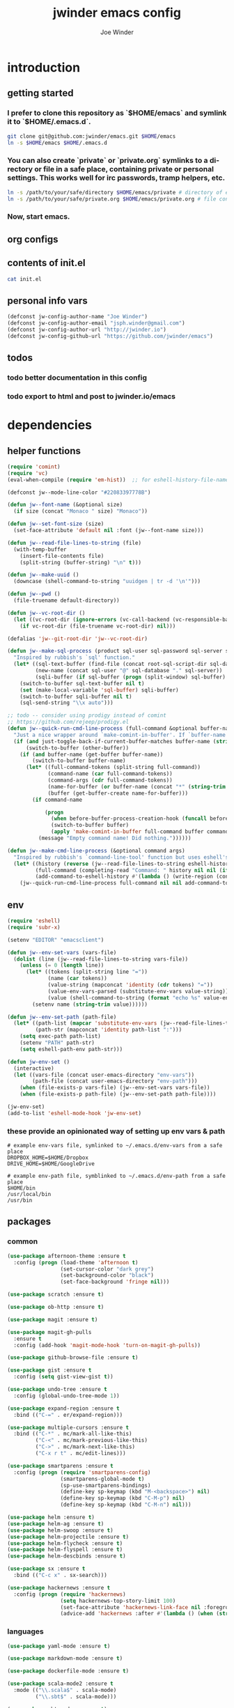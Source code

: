 * introduction
** getting started
*** I prefer to clone this repository as `$HOME/emacs` and symlink it to `$HOME/.emacs.d`.

#+BEGIN_SRC sh :tangle no
git clone git@github.com:jwinder/emacs.git $HOME/emacs
ln -s $HOME/emacs $HOME/.emacs.d
#+END_SRC

*** You can also create `private` or `private.org` symlinks to a directory or file in a safe place, containing private or personal settings. This works well for irc passwords, tramp helpers, etc.

#+BEGIN_SRC sh :tangle no
ln -s /path/to/your/safe/directory $HOME/emacs/private # directory of elisp files
ln -s /path/to/your/safe/private.org $HOME/emacs/private.org # file containing elisp segments
#+END_SRC

*** Now, start emacs.
** org configs

#+TITLE: jwinder emacs config

#+AUTHOR: Joe Winder
#+EMAIL: jsph.winder@gmail.com

#+LANGUAGE: en

#+SEQ_TODO: todo doing | done cancelled
** contents of init.el

#+BEGIN_SRC sh :tangle no :results code
cat init.el
#+END_SRC

#+RESULTS:
#+BEGIN_SRC sh
(require 'package)
(add-to-list 'package-archives '("melpa" . "http://melpa.org/packages/") t)
(add-to-list 'package-archives '("org" . "http://orgmode.org/elpa/") t)
(package-initialize)

(unless (file-exists-p package-user-dir) (package-refresh-contents))
(unless (package-installed-p 'use-package) (package-install 'use-package))

(require 'use-package)
(use-package org-plus-contrib :ensure t)

(setq package-enable-at-startup nil)
(org-babel-load-file (concat user-emacs-directory "emacs.org"))
#+END_SRC

** personal info vars

#+BEGIN_SRC emacs-lisp
(defconst jw-config-author-name "Joe Winder")
(defconst jw-config-author-email "jsph.winder@gmail.com")
(defconst jw-config-author-url "http://jwinder.io")
(defconst jw-config-github-url "https://github.com/jwinder/emacs")
#+END_SRC

** todos
*** todo better documentation in this config
*** todo export to html and post to jwinder.io/emacs
* dependencies
** helper functions

#+BEGIN_SRC emacs-lisp
(require 'comint)
(require 'vc)
(eval-when-compile (require 'em-hist))  ;; for eshell-history-file-name

(defconst jw--mode-line-color "#22083397778B")

(defun jw--font-name (&optional size)
  (if size (concat "Monaco " size) "Monaco"))

(defun jw--set-font-size (size)
  (set-face-attribute 'default nil :font (jw--font-name size)))

(defun jw--read-file-lines-to-string (file)
  (with-temp-buffer
    (insert-file-contents file)
    (split-string (buffer-string) "\n" t)))

(defun jw--make-uuid ()
  (downcase (shell-command-to-string "uuidgen | tr -d '\n'")))

(defun jw--pwd ()
  (file-truename default-directory))

(defun jw--vc-root-dir ()
  (let ((vc-root-dir (ignore-errors (vc-call-backend (vc-responsible-backend (jw--pwd)) 'root (jw--pwd)))))
    (if vc-root-dir (file-truename vc-root-dir) nil)))

(defalias 'jw--git-root-dir 'jw--vc-root-dir)

(defun jw--make-sql-process (product sql-user sql-password sql-server sql-database root-sql-script-dir)
  "Inspired by rubbish's `sql' function."
  (let* ((sql-text-buffer (find-file (concat root-sql-script-dir sql-database "_" sql-server ".sql")))
         (new-name (concat sql-user "@" sql-database "." sql-server))
         (sqli-buffer (if sql-buffer (progn (split-window) sql-buffer) (sql-product-interactive product new-name))))
    (switch-to-buffer sql-text-buffer nil t)
    (set (make-local-variable 'sql-buffer) sqli-buffer)
    (switch-to-buffer sqli-buffer nil t)
    (sql-send-string "\\x auto")))

;; todo -- consider using prodigy instead of comint
;; https://github.com/rejeep/prodigy.el
(defun jw--quick-run-cmd-line-process (full-command &optional buffer-name just-toggle-back-if-current-buffer-matches before-buffer-process-creation-hook)
  "Just a nice wrapper around `make-comint-in-buffer'. If `buffer-name' already exists, this will just switch to it. if `just-toggle-back-if-current-buffer-matches' is `non-nil' then we just switch back to `(other-buffer)'."
  (if (and just-toggle-back-if-current-buffer-matches buffer-name (string= (buffer-name) buffer-name))
      (switch-to-buffer (other-buffer))
    (if (and buffer-name (get-buffer buffer-name))
        (switch-to-buffer buffer-name)
      (let* ((full-command-tokens (split-string full-command))
             (command-name (car full-command-tokens))
             (command-args (cdr full-command-tokens))
             (name-for-buffer (or buffer-name (concat "*" (string-trim full-command) "*")))
             (buffer (get-buffer-create name-for-buffer)))
        (if command-name

            (progn
              (when before-buffer-process-creation-hook (funcall before-buffer-process-creation-hook))
              (switch-to-buffer buffer)
              (apply 'make-comint-in-buffer full-command buffer command-name nil command-args))
          (message "Empty command name! Did nothing."))))))

(defun jw--make-cmd-line-process (&optional command args)
  "Inspired by rubbish's `command-line-tool' function but uses eshell's history file and completing-read which helm enriches."
  (let* ((history (reverse (jw--read-file-lines-to-string eshell-history-file-name)))
         (full-command (completing-read "Command: " history nil nil (if command (concat command " " (or args "")) "")))
         (add-command-to-eshell-history #'(lambda () (write-region (concat full-command "\n") nil eshell-history-file-name 'append 1))))
    (jw--quick-run-cmd-line-process full-command nil nil add-command-to-eshell-history)))
#+END_SRC

** env

#+BEGIN_SRC emacs-lisp
(require 'eshell)
(require 'subr-x)

(setenv "EDITOR" "emacsclient")

(defun jw--env-set-vars (vars-file)
  (dolist (line (jw--read-file-lines-to-string vars-file))
    (unless (= 0 (length line))
      (let* ((tokens (split-string line "="))
             (name (car tokens))
             (value-string (mapconcat 'identity (cdr tokens) "="))
             (value-env-vars-parsed (substitute-env-vars value-string)) ;; parse lines containing env vars
             (value (shell-command-to-string (format "echo %s" value-env-vars-parsed)))) ;; parse shell commands in lines
        (setenv name (string-trim value))))))

(defun jw--env-set-path (path-file)
  (let* ((path-list (mapcar 'substitute-env-vars (jw--read-file-lines-to-string path-file)))
         (path-str (mapconcat 'identity path-list ":")))
    (setq exec-path path-list)
    (setenv "PATH" path-str)
    (setq eshell-path-env path-str)))

(defun jw-env-set ()
  (interactive)
  (let ((vars-file (concat user-emacs-directory "env-vars"))
        (path-file (concat user-emacs-directory "env-path")))
    (when (file-exists-p vars-file) (jw--env-set-vars vars-file))
    (when (file-exists-p path-file) (jw--env-set-path path-file))))

(jw-env-set)
(add-to-list 'eshell-mode-hook 'jw-env-set)
#+END_SRC

*** these provide an opinionated way of setting up env vars & path

#+BEGIN_EXAMPLE
# example env-vars file, symlinked to ~/.emacs.d/env-vars from a safe place
DROPBOX_HOME=$HOME/Dropbox
DRIVE_HOME=$HOME/GoogleDrive
#+END_EXAMPLE

#+BEGIN_EXAMPLE
# example env-path file, symblinked to ~/.emacs.d/env-path from a safe place
$HOME/bin
/usr/local/bin
/usr/bin
#+END_EXAMPLE

** packages
*** common

#+BEGIN_SRC emacs-lisp
(use-package afternoon-theme :ensure t
  :config (progn (load-theme 'afternoon t)
                 (set-cursor-color "dark grey")
                 (set-background-color "black")
                 (set-face-background 'fringe nil)))

(use-package scratch :ensure t)

(use-package ob-http :ensure t)

(use-package magit :ensure t)

(use-package magit-gh-pulls
  :ensure t
  :config (add-hook 'magit-mode-hook 'turn-on-magit-gh-pulls))

(use-package github-browse-file :ensure t)

(use-package gist :ensure t
  :config (setq gist-view-gist t))

(use-package undo-tree :ensure t
  :config (global-undo-tree-mode 1))

(use-package expand-region :ensure t
  :bind (("C-=" . er/expand-region)))

(use-package multiple-cursors :ensure t
  :bind (("C-*" . mc/mark-all-like-this)
         ("C-<" . mc/mark-previous-like-this)
         ("C->" . mc/mark-next-like-this)
         ("C-x r t" . mc/edit-lines)))

(use-package smartparens :ensure t
  :config (progn (require 'smartparens-config)
                 (smartparens-global-mode t)
                 (sp-use-smartparens-bindings)
                 (define-key sp-keymap (kbd "M-<backspace>") nil)
                 (define-key sp-keymap (kbd "C-M-p") nil)
                 (define-key sp-keymap (kbd "C-M-n") nil)))

(use-package helm :ensure t)
(use-package helm-ag :ensure t)
(use-package helm-swoop :ensure t)
(use-package helm-projectile :ensure t)
(use-package helm-flycheck :ensure t)
(use-package helm-flyspell :ensure t)
(use-package helm-descbinds :ensure t)

(use-package sx :ensure t
  :bind (("C-c x" . sx-search)))

(use-package hackernews :ensure t
  :config (progn (require 'hackernews)
                 (setq hackernews-top-story-limit 100)
                 (set-face-attribute 'hackernews-link-face nil :foreground "SkyBlue1")
                 (advice-add 'hackernews :after #'(lambda () (when (string= (buffer-name) "*hackernews*") (text-scale-set 2))))))
#+END_SRC

*** languages

#+BEGIN_SRC emacs-lisp
(use-package yaml-mode :ensure t)

(use-package markdown-mode :ensure t)

(use-package dockerfile-mode :ensure t)

(use-package scala-mode2 :ensure t
  :mode (("\\.scala$" . scala-mode)
         ("\\.sbt$" . scala-mode)))

(use-package sbt-mode :ensure t)

(use-package ruby-mode :ensure t
  :mode (("Gemfile$" . ruby-mode)
         ("Rakefile$" . ruby-mode)
         ("Vagrantfile$" . ruby-mode)
         ("Berksfile$" . ruby-mode)))

(use-package go-mode :ensure t
  :config (add-hook 'before-save-hook 'gofmt-before-save))

(use-package haskell-mode :ensure t
  :config (add-hook 'haskell-mode-hook 'turn-on-haskell-indent))

(use-package coffee-mode :ensure t
  :config (setq coffee-tab-width 2))
#+END_SRC

* customization
** editor
*** settings

#+BEGIN_SRC emacs-lisp
(ansi-color-for-comint-mode-on)

(fset 'yes-or-no-p 'y-or-n-p)

(setq make-backup-files nil
      version-control nil
      create-lockfiles nil)

(global-auto-revert-mode 1)

(setq global-auto-revert-non-file-buffers t
      auto-revert-verbose nil)

(setq-default indent-tabs-mode nil)

(setq eshell-command-aliases-list '(("d" "dired $1") ("e" "find-file $1") ("emacs" "find-file $1") ("vi" "find-file $1")
                                    ("vim" "find-file $1") ("less" "find-file $1") ("cat" "find-file $1")
                                    ("git" "hub $*") ("g" "hub $*") (":q" "exit") (":Q" "exit")))

(setq default-tab-width 2)

(setq js-indent-level 2)

(delete-selection-mode t)

(winner-mode t)

(global-subword-mode t)

(setq default-major-mode 'text-mode)

(put 'dired-find-alternate-file 'disabled nil)

(add-hook 'after-save-hook 'executable-make-buffer-file-executable-if-script-p)

(add-hook 'before-save-hook 'delete-trailing-whitespace)

(add-hook 'next-error-hook 'delete-other-windows)

(setq uniquify-buffer-name-style 'forward)

(setq ring-bell-function 'ignore)

(setq enable-recursive-minibuffers t)

(setq tramp-default-method "scp")

(setq eshell-buffer-shorthand t)

(add-to-list 'auto-mode-alist '("\\.proto$" . c-mode))

(add-to-list 'auto-mode-alist '("\\.scss$" . css-mode))

(setq ediff-window-setup-function 'ediff-setup-windows-plain)

(put 'temporary-file-directory 'standard-value '((file-name-as-directory "/tmp")))

(setq undo-tree-auto-save-history t)

(add-to-list 'undo-tree-history-directory-alist `("" . ,(concat user-emacs-directory "undo")))
#+END_SRC

*** macros
#+BEGIN_SRC emacs-lisp
(eval-when-compile (require 'cl))

(defadvice kill-ring-save (before slick-copy activate compile)
  "When called interactively with no active region, copy a single line instead."
  (interactive
   (if mark-active
       (list (region-beginning) (region-end))
     (list (line-beginning-position) (line-beginning-position 2)))))

(defadvice kill-region (before slick-cut activate compile)
  "When called interactively with no active region, kill a single line instead."
  (interactive
   (if mark-active
       (list (region-beginning) (region-end))
     (list (line-beginning-position) (line-beginning-position 2)))))

(setq echo-area-silenced-patterns
      '("Auto saving"
        "No changes need to be saved"
        "You can run the command"
        "Shell command succeeded with no output"))

(defadvice message (before ignorable-message activate compile)
  "Do not echo any messages matching a pattern in `echo-area-silenced-patterns'. This only works for elisp `message' and not the C primitive."
  (when format-string
    (let ((current-echo (current-message))
          (incoming-echo (apply 'format (cons format-string args))))
      (when (member-if '(lambda (pattern) (search pattern incoming-echo)) echo-area-silenced-patterns)
        (ad-set-arg 0 current-echo)))))
#+END_SRC

*** style

#+BEGIN_SRC emacs-lisp
(tool-bar-mode -1)
(menu-bar-mode -1)
(scroll-bar-mode -1)

(jw--set-font-size "14")

(set-face-attribute 'mode-line nil :font (jw--font-name "14") :background jw--mode-line-color :foreground "#7db5d6" :box '(:style released-button))
(set-face-attribute 'mode-line-inactive nil :background "#263238" :foreground "gray" :box '(:style released-button))
(set-face-attribute 'mode-line-buffer-id nil :foreground "white")
(set-face-attribute 'mode-line-highlight nil :foreground "#7db5d6")
(set-face-attribute 'header-line nil :background "#005858" :foreground "white")

(setq-default mode-line-format '(" ✔ " mode-line-buffer-identification " " mode-line-misc-info))

(custom-set-faces '(eshell-prompt ((nil (:foreground "#d68f7d")))))

(add-hook 'minibuffer-setup-hook '(lambda ()
                                    (set (make-local-variable 'face-remapping-alist) '((default :height 1.3)))))

(setq inhibit-startup-message t)

(setq initial-scratch-message (format "\
;; Welcome to %s.
;; Any questions? Email me at %s. -- %s

;; Disclaimer: This config is a buyer beware product.

" jw-config-github-url jw-config-author-email jw-config-author-name))
#+END_SRC

** operating system

#+BEGIN_SRC emacs-lisp
(when (eq system-type 'gnu/linux)
  (setq interprogram-paste-function 'x-cut-buffer-or-selection-value)
  (setq browse-url-browser-function 'browse-url-generic
        browse-url-generic-program "google-chrome")
  (setq ack-executable "ack-grep"))

(when (eq system-type 'darwin)
  (setq ns-command-modifier 'meta)
  (setq interprogram-paste-function 'x-selection-value)
  (setq browse-url-browser-function 'browse-url-default-macosx-browser)
  (setq ispell-program-name "aspell"))
#+END_SRC

** functions
*** common

#+BEGIN_SRC emacs-lisp
(defalias 'qrr 'query-replace-regexp)
(defalias 'filter-lines 'keep-lines)
(defalias 'filter-out-lines 'flush-lines)
(defalias 'elisp-shell 'ielm)

(defun font-size-big ()
  (interactive)
  (jw--set-font-size "18"))

(defun font-size-normal ()
  (interactive)
  (jw--set-font-size "14"))

(defun eshell-cd-vc-root-dir-or-pwd-otherwise-other-buffer ()
  (interactive)
  (if (eq major-mode 'eshell-mode)
      (switch-to-buffer (other-buffer))
    (let ((current-pwd (or (jw--vc-root-dir) (jw--pwd))))
      (eshell)
      (eshell-kill-input)
      (goto-char (point-max))
      (unless (string= current-pwd (jw--pwd))
        (insert (format "cd '%s'" current-pwd))
        (eshell-send-input)))))

(defun date ()
  (interactive)
  (message (current-time-string)))

(defalias 'time 'date)

(defun scratch-lisp ()
  (interactive)
  (let ((scratch-buffer (get-buffer-create "*scratch*")))
    (switch-to-buffer scratch-buffer)
    (lisp-interaction-mode)))

(defun scratch-text ()
  (interactive)
  (let ((scratch-buffer (get-buffer-create "*text*")))
    (switch-to-buffer scratch-buffer)
    (text-mode)))

(defun ping-google ()
  (interactive)
  (ping "google.com"))

(defun uuid ()
  (interactive)
  (insert (jw--make-uuid)))

(defun json-prettify ()
  (interactive)
  (if (region-active-p)
      (json-pretty-print (region-beginning) (region-end))
    (json-pretty-print-buffer)))

(defun cmd (&optional command args)
  (interactive)
  (jw--make-cmd-line-process command args))

(defun cmd-ssh (&optional args)
  (interactive)
  (jw--make-cmd-line-process "ssh" args))

(defun cmd-brew ()
  (interactive)
  (jw--make-cmd-line-process "brew"))

(defun cmd-docker ()
  (interactive)
  (jw--make-cmd-line-process "docker"))

(defun increment-number (&optional arg)
  (interactive "p*")
  (save-excursion
    (save-match-data
      (let (inc-by field-width answer)
        (setq inc-by (if arg arg 1))
        (skip-chars-backward "0123456789")
        (when (re-search-forward "[0-9]+" nil t)
          (setq field-width (- (match-end 0) (match-beginning 0)))
          (setq answer (+ (string-to-number (match-string 0) 10) inc-by))
          (when (< answer 0)
            (setq answer (+ (expt 10 field-width) answer)))
          (replace-match (format (concat "%0" (int-to-string field-width) "d")
                                 answer)))))))

(defun decrement-number (&optional arg)
  (interactive "p*")
  (increment-number (if arg (- arg) -1)))

(defun toggle-window-split ()
  (interactive)
  (if (= (count-windows) 2)
      (let* ((this-win-buffer (window-buffer))
             (next-win-buffer (window-buffer (next-window)))
             (this-win-edges (window-edges (selected-window)))
             (next-win-edges (window-edges (next-window)))
             (this-win-2nd (not (and (<= (car this-win-edges)
                                         (car next-win-edges))
                                     (<= (cadr this-win-edges)
                                         (cadr next-win-edges)))))
             (splitter
              (if (= (car this-win-edges)
                     (car (window-edges (next-window))))
                  'split-window-horizontally
                'split-window-vertically)))
        (delete-other-windows)
        (let ((first-win (selected-window)))
          (funcall splitter)
          (if this-win-2nd (other-window 1))
          (set-window-buffer (selected-window) this-win-buffer)
          (set-window-buffer (next-window) next-win-buffer)
          (select-window first-win)
          (if this-win-2nd (other-window 1))))))

(defun beginning-of-line-or-indentation ()
  (interactive)
  (let ((previous-point (point)))
    (back-to-indentation)
    (if (equal previous-point (point))
        (beginning-of-line))))

(defun comment-dwim-region-or-line-or-end-of-line (&optional arg)
  (interactive "*P")
  (if (region-active-p)
      (comment-dwim arg)
    (if arg ;; utilize prefix argument to append comment to line instead of comment entire line
        (comment-dwim nil)
      (comment-or-uncomment-region (line-beginning-position) (line-end-position)))))

(defun open-line-next ()
  (interactive)
  (end-of-line)
  (open-line 1)
  (next-line 1)
  (indent-according-to-mode))

(defun open-line-previous ()
  (interactive)
  (beginning-of-line)
  (open-line 1)
  (indent-according-to-mode))

(defun newline-and-open-line-previous ()
  (interactive)
  (newline-and-indent)
  (open-line-previous))

(defun kill-matching-buffers-silently (pattern)
  (interactive "sKill buffers matching: ")
  (dolist (buffer (buffer-list))
    (when (string-match pattern (buffer-name buffer))
      (kill-buffer buffer))))

(defun kill-ag-buffers ()
  (interactive)
  (kill-matching-buffers-silently "*ag "))

(defun kill-log-buffers ()
  (interactive)
  (kill-matching-buffers-silently ".+\\.log$"))

(defalias 'toggle-fullscreen 'toggle-frame-fullscreen)

(defun fullscreen ()
  (interactive)
  (unless (frame-parameter (selected-frame) 'fullscreen)
    (toggle-frame-fullscreen)))

(defun fullscreen-off ()
  (interactive)
  (when (frame-parameter (selected-frame) 'fullscreen)
    (toggle-frame-fullscreen)))

(defun unbind-variable (name)
  (interactive "SVariable name: ")
  (makunbound name))

(defun unbind-function (name)
  (interactive "SFunction name: ")
  (fmakunbound name))
#+END_SRC

*** contact

#+BEGIN_SRC emacs-lisp
(defun config-insert-author ()
  (interactive)
  (insert jw-config-author-name))

(defun config-goto-homepage ()
  (interactive)
  (browse-url jw-config-author-url))

(defun config-goto-github ()
  (interactive)
  (browse-url jw-config-github-url))
#+END_SRC

*** emacs

#+BEGIN_SRC emacs-lisp
(defun emacs-config ()
  (interactive)
  (find-file (concat user-emacs-directory "emacs.org")))

(defun emacs-reload-config ()
  (interactive)
  (load-file (concat user-emacs-directory "init.el")))

(defun emacs-archive-packages-and-reload-config ()
  (interactive)
  (emacs-archive-packages)
  (emacs-reload-config))

(defun emacs-archive-packages-and-die ()
  (interactive)
  (emacs-archive-packages)
  (save-buffers-kill-terminal))

(defun emacs-archive-packages ()
  (when (file-exists-p package-user-dir)
    (let ((archive-dir (format "/tmp/emacs-elpa--%s" (current-time-string))))
      (copy-directory package-user-dir archive-dir)
      (delete-directory package-user-dir t))))
#+END_SRC

*** random

#+BEGIN_SRC emacs-lisp
(defun exercism-fetch-all ()
  (interactive)
  (shell-command "exercism fetch"))

(defun exercism-submit-this-file ()
  (interactive)
  (shell-command (format "exercism submit %s" (buffer-file-name))))

(defun sonic-pi-run ()
  (interactive)
  (let ((ruby (if (region-active-p)
                  (buffer-substring-no-properties (point) (mark))
                (buffer-substring-no-properties (point-min) (point-max)))))
    (shell-command (format "echo '%s' | sonic_pi" ruby))))

(defun sonic-pi-stop ()
  (interactive)
  (shell-command "sonic_pi stop"))

(defun javascript-equality-table ()
  (interactive)
  (browse-url "http://zero.milosz.ca/"))

(defun soft-murmur-background-sound ()
  (interactive)
  (browse-url "http://asoftmurmur.com/"))

(defun img-jack-nicholson-creepy-nod ()
  (interactive)
  (browse-url "http://img.pandawhale.com/post-30824-Jack-Nicholson-Creepy-Nodding-SRXv.gif"))

(defun img-working-hard ()
  (interactive)
  (browse-url "http://i.imgur.com/Lkw5kmF.jpg"))

(defun img-run ()
  (interactive)
  (browse-url "http://replygif.net/i/1238.gif"))

(defun horse-books-dont-block ()
  (interactive)
  (browse-url "https://twitter.com/Horse_ebooks/status/364096530451410947"))
#+END_SRC

** key bindings

#+BEGIN_SRC emacs-lisp
(global-unset-key (kbd "C-z"))
(global-unset-key (kbd "C-x C-z"))
(global-unset-key (kbd "C-x m"))
(global-unset-key (kbd "C-x m m"))

(global-set-key (kbd "C-c M-e") 'eshell-cd-vc-root-dir-or-pwd-otherwise-other-buffer)

(global-set-key (kbd "C-s") 'isearch-forward-regexp)
(global-set-key (kbd "C-r") 'isearch-backward-regexp)

(global-set-key (kbd "C-M-g") 'goto-line)

(global-set-key (kbd "C-M-9") 'winner-undo)
(global-set-key (kbd "C-M-0") 'winner-redo)

(global-set-key (kbd "M-RET") 'toggle-frame-fullscreen)

(global-set-key (kbd "C-x 9") 'toggle-window-split)
(global-set-key (kbd "C-x p f") 'pop-to-buffer)

(global-set-key (kbd "C-a") 'beginning-of-line-or-indentation)
(global-set-key (kbd "C-o") 'open-line-previous)
(global-set-key (kbd "C-j") 'newline-and-open-line-previous)

(global-set-key (kbd "M-;") 'comment-dwim-region-or-line-or-end-of-line)

(global-set-key (kbd "C-x n") 'switch-to-buffer) ;; helps with my current keyboard

(global-set-key (kbd "C-c M-t") 'transpose-lines)

(global-set-key (kbd "C-x m r") 'sonic-pi-run)
(global-set-key (kbd "C-x m s") 'sonic-pi-stop)
#+END_SRC

** helm

#+BEGIN_SRC emacs-lisp
(require 'helm)
(require 'helm-config)
(require 'helm-dabbrev)
(require 'helm-swoop)

(setq helm-split-window-in-side-p t
      helm-ff-search-library-in-sexp t
      helm-scroll-amount 8
      helm-buffer-max-length nil
      helm-ff-file-name-history-use-recentf t
      helm-quick-update t
      helm-move-to-line-cycle-in-source nil)

(setq helm-buffers-fuzzy-matching t
      helm-M-x-fuzzy-match t
      helm-recentf-fuzzy-match t
      helm-semantic-fuzzy-match t
      helm-imenu-fuzzy-match t
      helm-locate-fuzzy-match t)

(setq helm-ag-base-command "pt -i -e --nocolor --nogroup")

(setq helm-ag-insert-at-point 'word)

(setq projectile-completion-system 'helm)

(setq flycheck-standard-error-navigation nil
      flycheck-display-errors-function nil)

(global-set-key (kbd "C-c h") 'helm-command-prefix)
(global-unset-key (kbd "C-x c"))

(define-key helm-command-map (kbd "h") 'helm-descbinds)

(define-key helm-command-map (kbd "s") 'helm-google-suggest)
(define-key helm-command-map (kbd "w") 'helm-wikipedia-suggest)

(global-set-key (kbd "C-x C-b") 'helm-buffers-list)
(global-set-key (kbd "C-x C-f") 'helm-find-files)
(global-set-key (kbd "M-x") 'helm-M-x)
(global-set-key (kbd "M-y") 'helm-show-kill-ring)
(global-set-key (kbd "M-s C-s") 'helm-ag)
(global-set-key (kbd "M-s o") 'helm-occur)
(global-set-key (kbd "M-s s") 'helm-swoop)
(global-set-key (kbd "M-s i") 'helm-semantic-or-imenu)
(global-set-key (kbd "M-/") 'helm-dabbrev)

(defalias 'kill-ring-show 'helm-show-kill-ring)
(defalias 'list-colors-display 'helm-colors)
(defalias 'proced 'helm-top)

(set-face-attribute 'helm-source-header nil :height 1.0 :weight 'normal :family (jw--font-name) :box '(:style released-button))
(set-face-attribute 'helm-candidate-number nil :background jw--mode-line-color :foreground "goldenrod")
(set-face-attribute 'helm-swoop-target-line-face nil :background "goldenrod")

(add-hook 'eshell-mode-hook
          '(lambda ()
             (define-key eshell-mode-map [remap eshell-pcomplete] 'helm-esh-pcomplete)
             (define-key eshell-mode-map (kbd "M-p") 'helm-eshell-history)))

(add-hook 'projectile-mode-hook
          '(lambda ()
             (setq projectile-switch-project-action 'helm-projectile)))

(add-hook 'flycheck-mode-hook
          '(lambda ()
             (define-key flycheck-mode-map (kbd "C-c ! l") 'helm-flycheck)))

(add-hook 'flyspell-mode-hook
          '(lambda ()
             (define-key flyspell-mode-map (kbd "C-M-i") 'helm-flyspell-correct))) ;; also works with M-<tab>

(helm-mode 1)
(helm-autoresize-mode 1)

(projectile-global-mode)
(helm-projectile-on)

(global-flycheck-mode)

(add-to-list 'helm-dabbrev-major-mode-assoc '(scala-mode . sbt-mode))
#+END_SRC

** rcirc

#+BEGIN_SRC emacs-lisp
(require 'rcirc)

(setq rcirc-notify-message "%s: %s"
      rcirc-buffer-maximum-lines 2000)

(add-to-list 'rcirc-omit-responses "MODE")

(custom-set-faces
 '(rcirc-my-nick ((t (:foreground "#00ffff"))))
 '(rcirc-other-nick ((t (:foreground "#90ee90"))))
 '(rcirc-server ((t (:foreground "#a2b5cd"))))
 '(rcirc-server-prefix ((t (:foreground "#00bfff"))))
 '(rcirc-timestamp ((t (:foreground "#7d7d7d"))))
 '(rcirc-nick-in-message ((t (:foreground "#00ffff"))))
 '(rcirc-prompt ((t (:foreground "#00bfff"))))
 '(rcirc-keyword ((t :foreground "#00ffff")))
 '(rcirc-nick-in-message-full-line ((t ())))
 '(rcirc-track-nick ((t (:foreground "#00ffff"))))
 '(rcirc-track-keyword ((t (:foreground "#00ffff")))))

(add-hook 'rcirc-mode-hook
          '(lambda ()
             (turn-on-flyspell)
             (rcirc-track-minor-mode t)
             (rcirc-omit-mode)))

(add-hook 'window-configuration-change-hook
          '(lambda () (setq rcirc-fill-column (- (window-width) 2))))
#+END_SRC

*** you should consider a custom nickname in a safe place, e.g. the `private` dir

#+BEGIN_SRC emacs-lisp :tangle no
(setq rcirc-default-nick "your nick"
      rcirc-default-user-name "your username"
      rcirc-default-full-name "your full name")
#+END_SRC

** magit

#+BEGIN_SRC emacs-lisp
(require 'magit)
(require 'subr-x)
(require 'magit-gh-pulls)

(global-set-key (kbd "M-g") 'magit-status)
(global-set-key (kbd "C-c M-g") 'magit-dispatch-popup)

(setq magit-revert-buffers t)

(defun magit-x-undo ()
  (interactive)
  (magit-run-git "undo"))

(defun magit-x-repl ()
  (interactive)
  (async-shell-command "git repl" "*git repl*"))

(defun magit-x-obliterate ()
  (interactive)
  (let* ((file (magit-read-tracked-file "File to obliterate"))
         (obliterate (format "obliterate %s" file)))
    (magit-git-command obliterate (magit-toplevel))))

(defun magit-x-swoosh ()
  "This is a local script I use to prune remotes and clean up local and remote branches."
  (interactive)
  (async-shell-command "git swoosh" "*git swoosh*"))

(defun github-browse ()
  (interactive)
  (shell-command "hub browse"))

(defun github-issues ()
  (interactive)
  (shell-command "hub browse -- issues"))

(defun github-pulls ()
  (interactive)
  (shell-command "hub browse -- pulls"))

(defun github-compare ()
  (interactive)
  (shell-command "hub browse -- compare"))

(magit-define-popup magit-git-extras-popup
  "Popup console for git-extras commands."
  'magit-commands
  :man-page "git-extras"
  :actions '((?g "Github" magit-github-popup)
             (?b "Blaming" magit-blame-popup)
             (?r "Repl" magit-x-repl)
             (?U "Undo commit" magit-x-undo)
             (?S "Swoosh repo" magit-x-swoosh)
             (?D "Obliterate file" magit-x-obliterate)))

(magit-define-popup magit-github-popup
  "Popup console for github hub commands."
  'magit-commands
  :man-page "hub"
  :actions '((?g "Browse repository" github-browse)
             (?f "Browse file" github-browse-file)
             (?b "Browse file with blame" github-browse-file-blame)
             (?i "Browse issues" github-issues)
             (?p "Browse pulls" github-pulls)
             (?c "Compare" github-compare)))

(magit-define-popup-action 'magit-dispatch-popup "x" "Extras" 'magit-git-extras-popup)
(magit-define-popup-action 'magit-dispatch-popup "#" "Github pulls" 'magit-gh-pulls-popup)
#+END_SRC

** org

#+BEGIN_SRC emacs-lisp
(defun todo ()
  (interactive)
  (if (boundp 'jw-org-todo-file)
      (progn (find-file jw-org-todo-file)
             (cd (getenv "HOME")))
    (message "Please set `jw-org-todo-file' to your todo org file location!")))

(defun toggle-todo ()
  (interactive)
  (if (string= (buffer-name) "todo.org")
      (switch-to-buffer (other-buffer))
    (todo)))

(global-set-key (kbd "C-c o") 'toggle-todo)
(global-set-key (kbd "C-c a") 'org-agenda)

(setq org-current-org-buffer-narrowed-to-subtree nil)
(defun org-narrow-or-widen ()
  (interactive)
  (if org-current-org-buffer-narrowed-to-subtree
      (progn (setq-local org-current-org-buffer-narrowed-to-subtree nil)
             (widen))
    (progn (setq-local org-current-org-buffer-narrowed-to-subtree t)
           (org-narrow-to-subtree))))

(org-babel-do-load-languages
 'org-babel-load-languages
 '((emacs-lisp . t) (ruby . t) (sql . t) (http . t) (sh . t)))

(setq org-confirm-babel-evaluate nil)

(setq org-speed-commands-user
      '(("P" . org-move-subtree-up) ;; move item up
        ("N" . org-move-subtree-down) ;; move item down
        ("h" . org-speed-command-help)))

(setq org-use-speed-commands t
      org-completion-use-ido t
      org-return-follows-link t
      org-hide-leading-stars t
      org-enforce-todo-dependencies t
      org-clock-out-when-done nil
      org-clock-clocked-in-display 'mode-line
      org-agenda-start-with-follow-mode t
      org-refile-targets '((org-agenda-files :maxlevel . 10))
      org-refile-use-outline-path t
      org-refile-allow-creating-parent-nodes '(confirm)
      org-tags-column -100
      org-src-preserve-indentation t)

;; try to guess which states various (some possibly shared) org files might use and add them to org-todo-keyword-faces
(setq org--possible-todo-todo-states '("todo" "incoming")
      org--possible-blocked-todo-states '("blocked" "halted" "stalled" "paused" "pr")
      org--possible-doing-todo-states '("doing" "going")
      org--possible-delegated-todo-states '("delegated" "assigned")
      org--possible-done-todo-states '("done" "cancelled" "canceled" "finished" "boom"))

(defun org--make-single-todo-face-entry (state color)
  `(,state :background ,color :foreground white :box (:style released-button)))

(defun org--make-todo-face-entries (state color)
  `(,(org--make-single-todo-face-entry state color)
    ,(org--make-single-todo-face-entry (upcase state) color)
    ,(org--make-single-todo-face-entry (capitalize state) color)))

(defun org--make-red-face-entries (state) (org--make-todo-face-entries state "DarkRed"))
(defun org--make-blue-face-entries (state) (org--make-todo-face-entries state "DeepSkyBlue4"))
(defun org--make-green-face-entries (state) (org--make-todo-face-entries state "DarkGreen"))

(setq org-todo-keyword-faces
      (apply #'append (append (mapcar 'org--make-red-face-entries org--possible-todo-todo-states)
                              (mapcar 'org--make-red-face-entries org--possible-blocked-todo-states)
                              (mapcar 'org--make-blue-face-entries org--possible-doing-todo-states)
                              (mapcar 'org--make-blue-face-entries org--possible-delegated-todo-states)
                              (mapcar 'org--make-green-face-entries org--possible-done-todo-states))))

(add-to-list 'auto-mode-alist '("\\.org\\'" . org-mode))

(add-hook 'org-mode-hook '(lambda ()
                            (text-scale-set 2)
                            (save-window-excursion (calendar)) ;; start calendar silently for org-date-from-calendar
                            (define-key org-mode-map (kbd "C-c n") 'org-narrow-or-widen)))
#+END_SRC

** scala

#+BEGIN_SRC emacs-lisp
(defun sbt ()
  (interactive)
  (if (eq major-mode 'sbt-mode)
      (switch-to-buffer (other-buffer))
    (sbt-start)))

(defun sbt-current-tests-in-buffer ()
  (interactive)
  (save-excursion
    (let* ((pkg-name-components)
           (test-names))
      (goto-char (point-min))
      (while (re-search-forward "package " nil t)
        (push (filter-buffer-substring (point) (point-at-eol)) pkg-name-components))
      (goto-char (point-min))
      (while (re-search-forward "\\(object\\|class\\) " nil t)
        (push (filter-buffer-substring (point) (progn (re-search-forward " ")
                                                      (forward-char -1)
                                                      (point)))
              test-names))
      (let* ((full-pkg-name (string-join (reverse pkg-name-components) "."))
             (full-test-names (mapcar #'(lambda (test-name) (string-join (list full-pkg-name "." test-name))) test-names))
             (full-test-names-str (string-join full-test-names " ")))
        (message full-test-names-str)))))

(defun sbt-test-only-current-test (only-zzz)
  (interactive "P")
  (if only-zzz
      (sbt-command (concat "test-only " (sbt-current-tests-in-buffer) " -- showtimes -- ex zzz"))
    (sbt-command (concat "test-only " (sbt-current-tests-in-buffer) " -- showtimes"))))

(setq scala-indent:align-forms t
      scala-indent:align-parameters t)

(add-hook 'scala-mode-hook
          '(lambda ()
             (local-set-key (kbd "C-c s s") 'sbt)
             (local-set-key (kbd "C-c s o") 'sbt-test-only-current-test)
             (local-set-key (kbd "C-c s p") 'sbt-run-previous-command)))

(add-hook 'sbt-mode-hook
          '(lambda ()
             (local-set-key (kbd "C-c s s") 'sbt)
             (setq compilation-skip-threshold 1)))
#+END_SRC

* private

#+BEGIN_SRC emacs-lisp
(let ((path (concat user-emacs-directory "private")))
  (when (file-exists-p path)
    (add-to-list 'load-path path)
    (mapcar 'load-file (directory-files path t "\.el$"))))

(let ((private-org (concat user-emacs-directory "private.org")))
  (when (file-exists-p private-org)
    (org-babel-load-file private-org)))
#+END_SRC

* finally

#+BEGIN_SRC emacs-lisp
(cd (getenv "HOME"))
(fullscreen)
(server-start)
#+END_SRC
